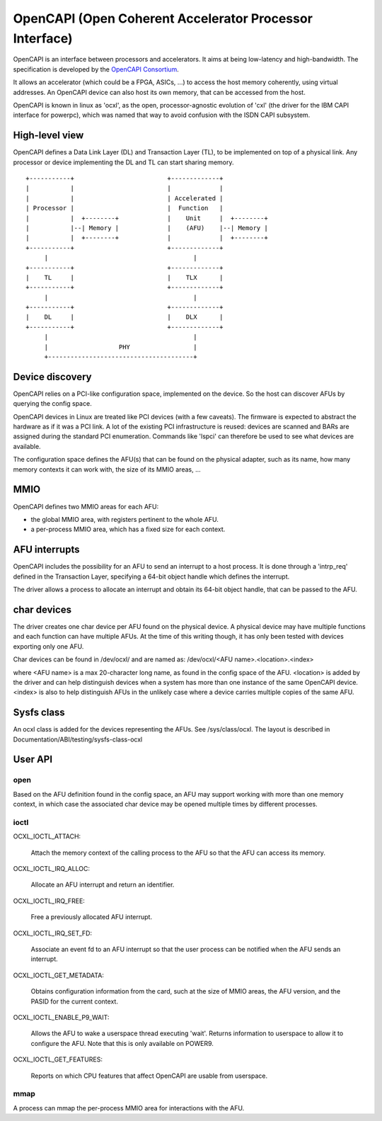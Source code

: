 ========================================================
OpenCAPI (Open Coherent Accelerator Processor Interface)
========================================================

OpenCAPI is an interface between processors and accelerators. It aims
at being low-latency and high-bandwidth. The specification is
developed by the `OpenCAPI Consortium <https://opencapi.org/>`_.

It allows an accelerator (which could be a FPGA, ASICs, ...) to access
the host memory coherently, using virtual addresses. An OpenCAPI
device can also host its own memory, that can be accessed from the
host.

OpenCAPI is known in linux as 'ocxl', as the open, processor-agnostic
evolution of 'cxl' (the driver for the IBM CAPI interface for
powerpc), which was named that way to avoid confusion with the ISDN
CAPI subsystem.


High-level view
===============

OpenCAPI defines a Data Link Layer (DL) and Transaction Layer (TL), to
be implemented on top of a physical link. Any processor or device
implementing the DL and TL can start sharing memory.

::

  +-----------+                         +-------------+
  |           |                         |             |
  |           |                         | Accelerated |
  | Processor |                         |  Function   |
  |           |  +--------+             |    Unit     |  +--------+
  |           |--| Memory |             |    (AFU)    |--| Memory |
  |           |  +--------+             |             |  +--------+
  +-----------+                         +-------------+
       |                                       |
  +-----------+                         +-------------+
  |    TL     |                         |    TLX      |
  +-----------+                         +-------------+
       |                                       |
  +-----------+                         +-------------+
  |    DL     |                         |    DLX      |
  +-----------+                         +-------------+
       |                                       |
       |                   PHY                 |
       +---------------------------------------+



Device discovery
================

OpenCAPI relies on a PCI-like configuration space, implemented on the
device. So the host can discover AFUs by querying the config space.

OpenCAPI devices in Linux are treated like PCI devices (with a few
caveats). The firmware is expected to abstract the hardware as if it
was a PCI link. A lot of the existing PCI infrastructure is reused:
devices are scanned and BARs are assigned during the standard PCI
enumeration. Commands like 'lspci' can therefore be used to see what
devices are available.

The configuration space defines the AFU(s) that can be found on the
physical adapter, such as its name, how many memory contexts it can
work with, the size of its MMIO areas, ...



MMIO
====

OpenCAPI defines two MMIO areas for each AFU:

* the global MMIO area, with registers pertinent to the whole AFU.
* a per-process MMIO area, which has a fixed size for each context.



AFU interrupts
==============

OpenCAPI includes the possibility for an AFU to send an interrupt to a
host process. It is done through a 'intrp_req' defined in the
Transaction Layer, specifying a 64-bit object handle which defines the
interrupt.

The driver allows a process to allocate an interrupt and obtain its
64-bit object handle, that can be passed to the AFU.



char devices
============

The driver creates one char device per AFU found on the physical
device. A physical device may have multiple functions and each
function can have multiple AFUs. At the time of this writing though,
it has only been tested with devices exporting only one AFU.

Char devices can be found in /dev/ocxl/ and are named as:
/dev/ocxl/<AFU name>.<location>.<index>

where <AFU name> is a max 20-character long name, as found in the
config space of the AFU.
<location> is added by the driver and can help distinguish devices
when a system has more than one instance of the same OpenCAPI device.
<index> is also to help distinguish AFUs in the unlikely case where a
device carries multiple copies of the same AFU.



Sysfs class
===========

An ocxl class is added for the devices representing the AFUs. See
/sys/class/ocxl. The layout is described in
Documentation/ABI/testing/sysfs-class-ocxl



User API
========

open
----

Based on the AFU definition found in the config space, an AFU may
support working with more than one memory context, in which case the
associated char device may be opened multiple times by different
processes.


ioctl
-----

OCXL_IOCTL_ATTACH:

  Attach the memory context of the calling process to the AFU so that
  the AFU can access its memory.

OCXL_IOCTL_IRQ_ALLOC:

  Allocate an AFU interrupt and return an identifier.

OCXL_IOCTL_IRQ_FREE:

  Free a previously allocated AFU interrupt.

OCXL_IOCTL_IRQ_SET_FD:

  Associate an event fd to an AFU interrupt so that the user process
  can be notified when the AFU sends an interrupt.

OCXL_IOCTL_GET_METADATA:

  Obtains configuration information from the card, such at the size of
  MMIO areas, the AFU version, and the PASID for the current context.

OCXL_IOCTL_ENABLE_P9_WAIT:

  Allows the AFU to wake a userspace thread executing 'wait'. Returns
  information to userspace to allow it to configure the AFU. Note that
  this is only available on POWER9.

OCXL_IOCTL_GET_FEATURES:

  Reports on which CPU features that affect OpenCAPI are usable from
  userspace.


mmap
----

A process can mmap the per-process MMIO area for interactions with the
AFU.
